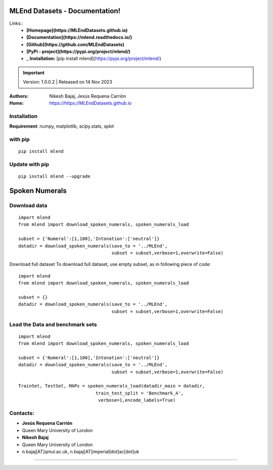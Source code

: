 MLEnd Datasets - Documentation!
===================

Links::
  *  **[Homepage](https://MLEndDatasets.github.io)** 
  *  **[Documentation](https://mlend.readthedocs.io/)**
  *  **[Github](https://github.com/MLEndDatasets)**
  *  **[PyPi - project](https://pypi.org/project/mlend/)** 
  *  _ **Installation:** [pip install mlend](https://pypi.org/project/mlend/)

.. image:: https://MLEndDatasets.github.io/assets/imgs/mlend_logo.png
 :width: 400px


.. image:: https://readthedocs.org/projects/mlend/badge/?version=latest
  :target: https://mlend.readthedocs.io/en/latest/
  :alt: Documentation Status
.. image:: https://img.shields.io/pypi/v/mlend
   :alt: PyPI - Version
.. image:: https://static.pepy.tech/personalized-badge/mlend?period=total&units=international_system&left_color=black&right_color=blue&left_text=downloads
 :target: https://pepy.tech/project/mlend
.. image:: https://img.shields.io/pypi/dm/mlend
  :target: https://pypi.python.org/pypi/mlend
  :alt: PyPI - Downloads

.. important::
    Version: 1.0.0.2 | Released on 14 Nov 2023
    

:Authors:
    Nikesh Bajaj,
    Jesús Requena Carrión
:Home: https://https://MLEndDatasets.github.io





Installation
-----

**Requirement**:  numpy, matplotlib, scipy.stats, spkit

with pip
-----

  
::
  
  pip install mlend


Update with pip
-----
                        
::
  
  pip install mlend --upgrade


Spoken Numerals
=======


Download data
-----
                        
::
  
  import mlend
  from mlend import download_spoken_numerals, spoken_numerals_load
  
  subset = {'Numeral':[1,100],'Intonation':['neutral']}
  datadir = download_spoken_numerals(save_to = '../MLEnd', 
                                     subset = subset,verbose=1,overwrite=False)




Download full dataset
To download full dataset, use empty subset, as in following piece of code:

::
  
  import mlend
  from mlend import download_spoken_numerals, spoken_numerals_load
  
  subset = {}
  datadir = download_spoken_numerals(save_to = '../MLEnd', 
                                     subset = subset,verbose=1,overwrite=False)



Load the Data and benchmark sets
-----
                        
::
  
  import mlend
  from mlend import download_spoken_numerals, spoken_numerals_load
  
  subset = {'Numeral':[1,100],'Intonation':['neutral']}
  datadir = download_spoken_numerals(save_to = '../MLEnd', 
                                     subset = subset,verbose=1,overwrite=False)
  
  TrainSet, TestSet, MAPs = spoken_numerals_load(datadir_main = datadir, 
                               train_test_split = 'Benchmark_A',
                                verbose=1,encode_labels=True)





Contacts:
-----
                        
* **Jesús Requena Carrión**
* Queen Mary University of London

* **Nikesh Bajaj**
* Queen Mary University of London
* n.bajaj[AT]qmul.ac.uk, n.bajaj[AT]imperial[dot]ac[dot]uk

______________________________________

